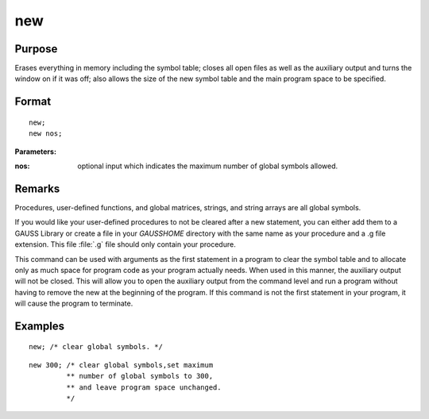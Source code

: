 
new
==============================================

Purpose
----------------

Erases everything in memory including the symbol table; closes all open files as well as the auxiliary output and turns
the window on if it was off; also allows the size of the new symbol table and the main program space to be specified.

.. _new:
.. index:: new

Format
----------------

::

    new;
    new nos;

**Parameters:**

:nos: optional input which indicates the maximum number of global symbols allowed.

Remarks
-------

Procedures, user-defined functions, and global matrices, strings, and
string arrays are all global symbols.

If you would like your user-defined procedures to not be cleared after a
new statement, you can either add them to a GAUSS Library or create a
file in your `GAUSSHOME` directory with the same name as your procedure
and a .g file extension. This file :file:`.g` file should only contain your
procedure.

This command can be used with arguments as the first statement in a
program to clear the symbol table and to allocate only as much space for
program code as your program actually needs. When used in this manner,
the auxiliary output will not be closed. This will allow you to open the
auxiliary output from the command level and run a program without having
to remove the new at the beginning of the program. If this command is
not the first statement in your program, it will cause the program to
terminate.


Examples
----------------

::

    new; /* clear global symbols. */

::

    new 300; /* clear global symbols,set maximum
             ** number of global symbols to 300,
             ** and leave program space unchanged.
             */

.. seealso:: Functions :func:`clear`, `delete`, `output`

